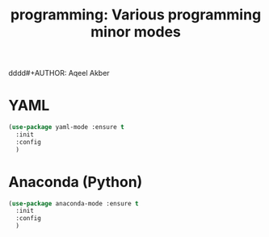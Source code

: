 #+TITLE: programming: Various programming minor modes
dddd#+AUTHOR: Aqeel Akber

* YAML

#+BEGIN_SRC emacs-lisp
  (use-package yaml-mode :ensure t
    :init
    :config
    )
#+END_SRC

* Anaconda (Python)

#+BEGIN_SRC emacs-lisp
  (use-package anaconda-mode :ensure t
    :init
    :config
    )
#+END_SRC
